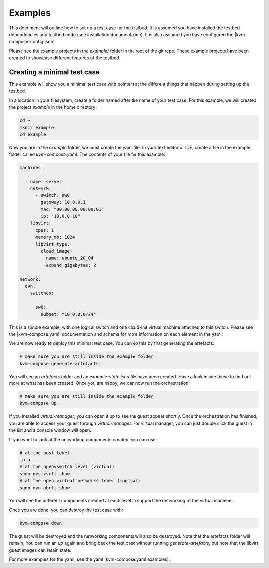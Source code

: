 ========
Examples
========

This document will outline how to set up a test case for the testbed.
It is assumed you have installed the testbed dependencies and testbed code (see installation documentation).
It is also assumed you have configured the |kvm-compose-config.json|.

Please see the example projects in the `example/` folder in the root of the git repo.
These example projects have been created to showcase different features of the testbed.

Creating a minimal test case
----------------------------

This example will show you a minimal test case with pointers at the different things that happen during setting up the testbed.

In a location in your filesystem, create a folder named after the name of your test case.
For this example, we will created the project `example` in the home directory:

.. code-block:: bash

    cd ~
    mkdir example
    cd example

Now you are in the `example` folder, we must create the yaml file.
In your text editor or IDE, create a file in the example folder called `kvm-compose.yaml`.
The contents of your file for this example:

.. code-block:: yaml

    machines:

      - name: server
        network:
          - switch: sw0
            gateway: 10.0.0.1
            mac: "00:00:00:00:00:01"
            ip: "10.0.0.10"
        libvirt:
          cpus: 1
          memory_mb: 1024
          libvirt_type:
            cloud_image:
              name: ubuntu_20_04
              expand_gigabytes: 2

    network:
      ovn:
        switches:

          sw0:
            subnet: "10.0.0.0/24"


This is a simple example, with one logical switch and one cloud-init virtual machine attached to this switch.
Please see the |kvm-compose.yaml| documentation and schema for more information on each element in the yaml.

We are now ready to deploy this minimal test case.
You can do this by first generating the artefacts:

.. code-block:: bash

    # make sure you are still inside the example folder
    kvm-compose generate-artefacts

You will see an `artefacts` folder and an `example-state.json` file have been created.
Have a look inside these to find out more at what has been created.
Once you are happy, we can now run the orchestration:

.. code-block:: bash

    # make sure you are still inside the example folder
    kvm-compose up

If you installed `virtual-manager`, you can open it up to see the guest appear shortly.
Once the orchestration has finished, you are able to access your guest through `virtual-manager`.
For virtual manager, you can just double click the guest in the list and a console window will open.


If you want to look at the networking components created, you can use:

.. code-block:: bash

    # at the host level
    ip a
    # at the openvswitch level (virtual)
    sudo ovs-vsctl show
    # at the open virtual networks level (logical)
    sudo ovn-nbctl show

You will see the different components created at each level to support the networking of the virtual machine.

Once you are done, you can destroy the test case with:

.. code-block:: bash

    kvm-compose down

The guest will be destroyed and the networking components will also be destroyed.
Note that the artefacts folder will remain,
You can run an `up` again and bring back the test case without running `generate-artefacts`, but note that the libvirt guest images can retain state.

For more examples for the yaml, see the yaml |kvm-compose.yaml examples|.

.. |kvm-compose.yaml| replace:: :ref:`kvm-compose-yaml/index:kvm-compose Yaml`
.. |kvm-compose.yaml examples| replace:: :ref:`kvm-compose-yaml/schema:Schema`
.. |kvm-compose-config.json| replace:: :ref:`testbed-config/index:Testbed Config`


